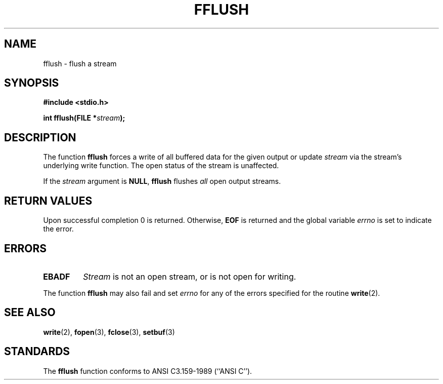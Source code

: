 .\" Copyright (c) 1990, 1991 The Regents of the University of California.
.\" All rights reserved.
.\"
.\" This code is derived from software contributed to Berkeley by
.\" Chris Torek and the American National Standards Committee X3,
.\" on Information Processing Systems.
.\"
.\" Redistribution and use in source and binary forms, with or without
.\" modification, are permitted provided that the following conditions
.\" are met:
.\" 1. Redistributions of source code must retain the above copyright
.\"    notice, this list of conditions and the following disclaimer.
.\" 2. Redistributions in binary form must reproduce the above copyright
.\"    notice, this list of conditions and the following disclaimer in the
.\"    documentation and/or other materials provided with the distribution.
.\" 3. All advertising materials mentioning features or use of this software
.\"    must display the following acknowledgement:
.\"	This product includes software developed by the University of
.\"	California, Berkeley and its contributors.
.\" 4. Neither the name of the University nor the names of its contributors
.\"    may be used to endorse or promote products derived from this software
.\"    without specific prior written permission.
.\"
.\" THIS SOFTWARE IS PROVIDED BY THE REGENTS AND CONTRIBUTORS ``AS IS'' AND
.\" ANY EXPRESS OR IMPLIED WARRANTIES, INCLUDING, BUT NOT LIMITED TO, THE
.\" IMPLIED WARRANTIES OF MERCHANTABILITY AND FITNESS FOR A PARTICULAR PURPOSE
.\" ARE DISCLAIMED.  IN NO EVENT SHALL THE REGENTS OR CONTRIBUTORS BE LIABLE
.\" FOR ANY DIRECT, INDIRECT, INCIDENTAL, SPECIAL, EXEMPLARY, OR CONSEQUENTIAL
.\" DAMAGES (INCLUDING, BUT NOT LIMITED TO, PROCUREMENT OF SUBSTITUTE GOODS
.\" OR SERVICES; LOSS OF USE, DATA, OR PROFITS; OR BUSINESS INTERRUPTION)
.\" HOWEVER CAUSED AND ON ANY THEORY OF LIABILITY, WHETHER IN CONTRACT, STRICT
.\" LIABILITY, OR TORT (INCLUDING NEGLIGENCE OR OTHERWISE) ARISING IN ANY WAY
.\" OUT OF THE USE OF THIS SOFTWARE, EVEN IF ADVISED OF THE POSSIBILITY OF
.\" SUCH DAMAGE.
.\"
.\"     @(#)fflush.3	5.4 (Berkeley) 6/29/91
.\"
.\" Converted for Linux, Mon Nov 29 15:22:01 1993, faith@cs.unc.edu
.\"
.TH FFLUSH 3  "29 November 1993" "BSD MANPAGE" "Linux Programmer's Manual"
.SH NAME
fflush \- flush a stream
.SH SYNOPSIS
.B #include <stdio.h>
.sp
.BI "int fflush(FILE *" stream );
.SH DESCRIPTION
The function
.B fflush
forces a write of all buffered data for the given output or update
.I stream
via the stream's underlying write function.  The open status of the stream
is unaffected.
.PP
If the
.I stream
argument is
.BR NULL ,
.B fflush
flushes
.I all
open output streams.
.SH "RETURN VALUES"
Upon successful completion 0 is returned.  Otherwise,
.B EOF
is returned and the global variable
.I errno
is set to indicate the error.
.SH ERRORS
.TP
.B EBADF
.I Stream
is not an open stream, or is not open for writing.
.PP
The function
.B fflush
may also fail and set
.I errno
for any of the errors specified for the routine
.BR write (2).
.SH "SEE ALSO"
.BR write "(2), " fopen "(3), " fclose "(3), " setbuf (3)
.SH STANDARDS
The
.B fflush
function conforms to ANSI C3.159-1989 (``ANSI C'').
